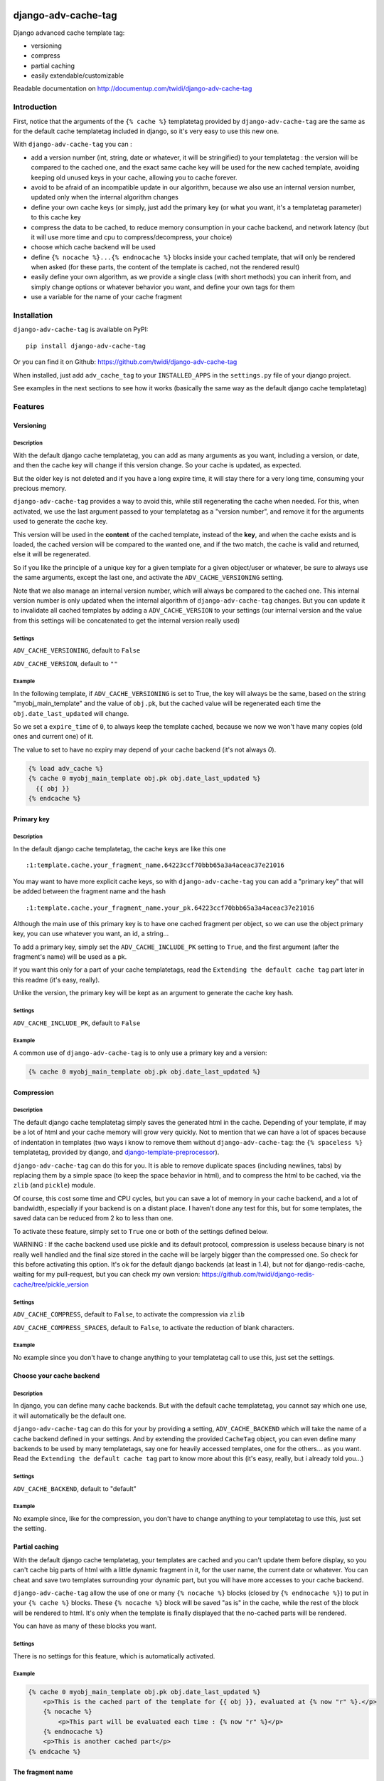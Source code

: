 |PyPI Version| |Build Status|

django-adv-cache-tag
====================

Django advanced cache template tag:

-  versioning
-  compress
-  partial caching
-  easily extendable/customizable

Readable documentation on
http://documentup.com/twidi/django-adv-cache-tag

Introduction
------------

First, notice that the arguments of the ``{% cache %}`` templatetag
provided by ``django-adv-cache-tag`` are the same as for the default
cache templatetag included in django, so it's very easy to use this new
one.

With ``django-adv-cache-tag`` you can :

-  add a version number (int, string, date or whatever, it will be
   stringified) to your templatetag : the version will be compared to
   the cached one, and the exact same cache key will be used for the new
   cached template, avoiding keeping old unused keys in your cache,
   allowing you to cache forever.
-  avoid to be afraid of an incompatible update in our algorithm,
   because we also use an internal version number, updated only when the
   internal algorithm changes
-  define your own cache keys (or simply, just add the primary key (or
   what you want, it's a templatetag parameter) to this cache key
-  compress the data to be cached, to reduce memory consumption in your
   cache backend, and network latency (but it will use more time and cpu
   to compress/decompress, your choice)
-  choose which cache backend will be used
-  define ``{% nocache %}...{% endnocache %}`` blocks inside your cached
   template, that will only be rendered when asked (for these parts, the
   content of the template is cached, not the rendered result)
-  easily define your own algorithm, as we provide a single class (with
   short methods) you can inherit from, and simply change options or
   whatever behavior you want, and define your own tags for them
-  use a variable for the name of your cache fragment

Installation
------------

``django-adv-cache-tag`` is available on PyPI::

    pip install django-adv-cache-tag

Or you can find it on Github:
https://github.com/twidi/django-adv-cache-tag

When installed, just add ``adv_cache_tag`` to your ``INSTALLED_APPS`` in
the ``settings.py`` file of your django project.

See examples in the next sections to see how it works (basically the
same way as the default django cache templatetag)

Features
--------

Versioning
~~~~~~~~~~

Description
^^^^^^^^^^^

With the default django cache templatetag, you can add as many arguments
as you want, including a version, or date, and then the cache key will
change if this version change. So your cache is updated, as expected.

But the older key is not deleted and if you have a long expire time, it
will stay there for a very long time, consuming your precious memory.

``django-adv-cache-tag`` provides a way to avoid this, while still
regenerating the cache when needed. For this, when activated, we use the
last argument passed to your templatetag as a "version number", and
remove it for the arguments used to generate the cache key.

This version will be used in the **content** of the cached template,
instead of the **key**, and when the cache exists and is loaded, the
cached version will be compared to the wanted one, and if the two match,
the cache is valid and returned, else it will be regenerated.

So if you like the principle of a unique key for a given template for a
given object/user or whatever, be sure to always use the same arguments,
except the last one, and activate the ``ADV_CACHE_VERSIONING`` setting.

Note that we also manage an internal version number, which will always
be compared to the cached one. This internal version number is only
updated when the internal algorithm of ``django-adv-cache-tag`` changes.
But you can update it to invalidate all cached templates by adding a
``ADV_CACHE_VERSION`` to your settings (our internal version and the
value from this settings will be concatenated to get the internal
version really used)

Settings
^^^^^^^^

``ADV_CACHE_VERSIONING``, default to ``False``

``ADV_CACHE_VERSION``, default to ``""``

Example
^^^^^^^

In the following template, if ``ADV_CACHE_VERSIONING`` is set to True,
the key will always be the same, based on the string
"myobj\_main\_template" and the value of ``obj.pk``, but the cached
value will be regenerated each time the ``obj.date_last_updated`` will
change.

So we set a ``expire_time`` of ``0``, to always keep the template
cached, because we now we won't have many copies (old ones and current
one) of it.

The value to set to have no expiry may depend of your cache backend (it's not always `0`).


.. code:: django

    {% load adv_cache %}
    {% cache 0 myobj_main_template obj.pk obj.date_last_updated %}
      {{ obj }}
    {% endcache %}

Primary key
~~~~~~~~~~~

Description
^^^^^^^^^^^

In the default django cache templatetag, the cache keys are like this
one ::

    :1:template.cache.your_fragment_name.64223ccf70bbb65a3a4aceac37e21016

You may want to have more explicit cache keys, so with
``django-adv-cache-tag`` you can add a "primary key" that will be added
between the fragment name and the hash ::

    :1:template.cache.your_fragment_name.your_pk.64223ccf70bbb65a3a4aceac37e21016

Although the main use of this primary key is to have one cached fragment
per object, so we can use the object primary key, you can use whatever
you want, an id, a string...

To add a primary key, simply set the ``ADV_CACHE_INCLUDE_PK`` setting to
``True``, and the first argument (after the fragment's name) will be
used as a pk.

If you want this only for a part of your cache templatetags, read the
``Extending the default cache tag`` part later in this readme (it's
easy, really).

Unlike the version, the primary key will be kept as an argument to
generate the cache key hash.

Settings
^^^^^^^^

``ADV_CACHE_INCLUDE_PK``, default to ``False``

Example
^^^^^^^

A common use of ``django-adv-cache-tag`` is to only use a primary key
and a version:

.. code:: django

    {% cache 0 myobj_main_template obj.pk obj.date_last_updated %}

Compression
~~~~~~~~~~~

Description
^^^^^^^^^^^

The default django cache templatetag simply saves the generated html in
the cache. Depending of your template, if may be a lot of html and your
cache memory will grow very quickly. Not to mention that we can have a
lot of spaces because of indentation in templates (two ways i know to
remove them without ``django-adv-cache-tag``: the ``{% spaceless %}``
templatetag, provided by django, and
`django-template-preprocessor <https://github.com/citylive/django-template-preprocessor/>`__).

``django-adv-cache-tag`` can do this for you. It is able to remove
duplicate spaces (including newlines, tabs) by replacing them by a
simple space (to keep the space behavior in html), and to compress the
html to be cached, via the ``zlib`` (and ``pickle``) module.

Of course, this cost some time and CPU cycles, but you can save a lot of
memory in your cache backend, and a lot of bandwidth, especially if your
backend is on a distant place. I haven't done any test for this, but for
some templates, the saved data can be reduced from 2 ko to less than
one.

To activate these feature, simply set to ``True`` one or both of the
settings defined below.

WARNING : If the cache backend used use pickle and its default protocol,
compression is useless because binary is not really well handled and the
final size stored in the cache will be largely bigger than the
compressed one. So check for this before activating this option. It's ok
for the default django backends (at least in 1.4), but not for
django-redis-cache, waiting for my pull-request, but you can check my
own version:
https://github.com/twidi/django-redis-cache/tree/pickle\_version

Settings
^^^^^^^^

``ADV_CACHE_COMPRESS``, default to ``False``, to activate the
compression via ``zlib``

``ADV_CACHE_COMPRESS_SPACES``, default to ``False``, to activate the
reduction of blank characters.

Example
^^^^^^^

No example since you don't have to change anything to your templatetag
call to use this, just set the settings.

Choose your cache backend
~~~~~~~~~~~~~~~~~~~~~~~~~

Description
^^^^^^^^^^^

In django, you can define many cache backends. But with the default
cache templatetag, you cannot say which one use, it will automatically
be the default one.

``django-adv-cache-tag`` can do this for your by providing a setting,
``ADV_CACHE_BACKEND`` which will take the name of a cache backend
defined in your settings. And by extending the provided ``CacheTag``
object, you can even define many backends to be used by many
templatetags, say one for heavily accessed templates, one for the
others... as you want. Read the ``Extending the default cache tag`` part
to know more about this (it's easy, really, but i already told you...)

Settings
^^^^^^^^

``ADV_CACHE_BACKEND``, default to "default"

Example
^^^^^^^

No example since, like for the compression, you don't have to change
anything to your templatetag to use this, just set the setting.

Partial caching
~~~~~~~~~~~~~~~

With the default django cache templatetag, your templates are cached and
you can't update them before display, so you can't cache big parts of
html with a little dynamic fragment in it, for the user name, the
current date or whatever. You can cheat and save two templates
surrounding your dynamic part, but you will have more accesses to your
cache backend.

``django-adv-cache-tag`` allow the use of one or many ``{% nocache %}``
blocks (closed by ``{% endnocache %}``) to put in your ``{% cache %}``
blocks. These ``{% nocache %}`` block will be saved "as is" in the
cache, while the rest of the block will be rendered to html. It's only
when the template is finally displayed that the no-cached parts will be
rendered.

You can have as many of these blocks you want.

Settings
^^^^^^^^

There is no settings for this feature, which is automatically activated.

Example
^^^^^^^

.. code:: django

    {% cache 0 myobj_main_template obj.pk obj.date_last_updated %}
        <p>This is the cached part of the template for {{ obj }}, evaluated at {% now "r" %}.</p>
        {% nocache %}
            <p>This part will be evaluated each time : {% now "r" %}</p>
        {% endnocache %}
        <p>This is another cached part</p>
    {% endcache %}

The fragment name
~~~~~~~~~~~~~~~~~

Description
^^^^^^^^^^^

The fragment name is the name to use as a base to create the cache key, and is defined just
after the expiry time.

The Django documentation states ``The name will be taken as is, do not use a variable``.

In ``django-adv-cache-tag``, by setting ``ADV_CACHE_RESOLVE_NAME`` to ``True``, a fragment name
that is not quoted will be resolved as a variable that should be in the context.

Settings
^^^^^^^^

``ADV_CACHE_RESOLVE_NAME``, default to ``False``

Example
^^^^^^^

With ``ADV_CACHE_RESOLVE_NAME`` set to ``True``, you can do this if you have a variable named
``fragment_name`` in your context:

.. code:: django

    {% cache 0 fragment_name obj.pk obj.date_last_updated %}

And if you want to pass a name, you have to surround it by quotes:

.. code:: django

    {% cache 0 "myobj_main_template" obj.pk obj.date_last_updated %}

With ``ADV_CACHE_RESOLVE_NAME`` set to ``False``, the default, the name is always seen as a string,
but if surrounded by quotes, they are removed.

In the following example, you see double-quotes, but it would be the same with single quotes, or
no quotes at all:

.. code:: django

    {% cache 0 "myobj_main_template" obj.pk obj.date_last_updated %}

Extending the default cache tag
-------------------------------

If the five settings explained in the previous sections are not enough
for you, or if you want to have a templatetag with a different behavior
as the default provided ones, you will be happy to know that
``django-adv-cache-tag`` was written with easily extending in mind.

It provides a class, ``CacheTag`` (in ``adv_cache_tag.tag``), which has
a lot of short and simple methods, and even a ``Meta`` class (idea
stolen from the django models :D ). So it's easy to override a simple
part.

All options defined in the ``Meta`` class are accessible in the class
via ``self.options.some_field``

Below we will show many ways of extending this class.

Basic override
~~~~~~~~~~~~~~

Imagine you don't want to change the default settings (all to ``False``,
and using the ``default`` backend) but want a templatetag with
versioning activated :

Create a new templatetag file (``myapp/templatetags/my_cache_tags.py``)
with this:

.. code:: python

    from adv_cache_tag.tag import CacheTag

    class VersionedCacheTag(CacheTag):
        class Meta(CacheTag.Meta):
            versioning = True

    from django import template
    register = template.Library()

    VersionedCacheTag.register(register, 'ver_cache')

With these simple lines, you now have a new templatetag to use when you
want versioning:

.. code:: django

    {% load my_cache_tags %}
    {% ver_cache 0 myobj_main_template obj.pk obj.date_last_updated %}
        obj
    {% endver_cache %}

As you see, just replace ``{% load adv_cache %}`` (or the django default
``{% load cache %}``) by ``{% load my_cache_tags %}`` (your templatetag
module), and the ``{% cache %}`` templatetag by your new defined one,
``{% ver_cache ... %}``. Don't forget to replace the closing tag too:
``{% endver_cache %}``. But the ``{% nocache %}`` will stay the same,
except if you want a new one. For this, just add a parameter to the
``register`` method:

.. code:: python

    MyCacheTag.register(register, 'ver_cache', 'ver_nocache')

.. code:: django

    {% ver_cache ... %}
        cached
        {% ver_nocache %}not cached{% endver_nocache %}
    {% endver_cache %}

Note that you can keep the name ``cache`` for your tag if you know that
you will not load in your template another templatetag module providing
a ``cache`` tag. To do so, the simplest way is:

.. code:: python

    MyCacheTag.register(register)  # 'cache' and 'nocache' are the default values

All the ``django-adv-cache-tag`` settings have a matching variable in
the ``Meta`` class, so you can override one or many of them in your own
classes. See the "Settings" part to see them.

Internal version
~~~~~~~~~~~~~~~~

When your template file is updated, the only way to invalidate all
cached versions of this template is to update the fragment name or the
arguments passed to the templatetag.

With ``django-adv-cache-tag`` you can do this with versioning, by
managing your own version as the last argument to the templatetag. But
if you want to use the power of the versioning system of
``django-adv-cache-tag``, it can be too verbose:

.. code:: django

    {% load adv_cache %}
    {% with template_version=obj.date_last_updated|stringformat:"s"|add:"v1" %}
        {% cache 0 myobj_main_template obj.pk template_version %}
        ...
        {% endcache %}
    {% endwith %}

``django-adv-cache-tag`` provides a way to do this easily, with the
``ADV_CACHE_VERSION`` setting. But by updating it, **all** cached
versions will be invalidated, not only those you updated.

To do this, simply create your own tag with a specific internal version:

.. code:: python

    class MyCacheTag(CacheTag):
        class Meta(CacheTag.Meta):
           internal_version = "v1"

    MyCacheTag.register('my_cache')

And then in your template, you can simply do

.. code:: django

    {% load my_cache_tags %}
    {% my_cache 0 myobj_main_template obj.pk obj.date_last_updated %}
    ...
    {% endmy_cache %}

Each time you update the content of your template and want invalidation,
simply change the ``internal_version`` in your ``MyCacheTag`` class (or
you can use a settings for this).

Change the cache backend
~~~~~~~~~~~~~~~~~~~~~~~~

If you want to change the cache backend for one templatetag, it's easy:

.. code:: python

    class MyCacheTag(CacheTag):
        class Meta:
            cache_backend = 'templates'

But you can also to this by overriding a method:

.. code:: python

    from django.core.cache import get_cache

    class MyCacheTag(CacheTag):
        def get_cache_object(self):
            return get_cache('templates')

And if you want a cache backend for old objects, and another, faster,
for recent ones:

.. code:: python

    from django.core.cache import get_cache

    class MyCacheTag(CacheTag):
        class Meta:
            cache_backend = 'fast_templates'

        def get_cache_object(self):
            cache_backend = self.options.cache_backend
            if self.get_pk() < 1000:
                cache_backend = 'slow_templates'
            return get_cache(cache_backend)

The value returned by the ``get_cache_object`` should be a cache backend
object, but as we only use the ``set`` and ``get`` methods on this
object, it can be what you want if it provides these two methods. And
even more, you can override the ``cache_set`` and ``cache_get`` methods
of the ``CacheTag`` class if you don't want to use the default ``set``
and ``get`` methods of the cache backend object.

Note that we also support the django way of changing the cache backend in the template-tag, using
the ``using`` argument, to be set at the last parameter (without any space between `using` and the
name of the cache backend).

.. code:: django

    {% cache 0 myobj_main_template obj.pk obj.date_last_updated using=foo %}


Change the cache key
~~~~~~~~~~~~~~~~~~~~

The ``CacheTag`` class provides three classes to create the cache key:

-  ``get_base_cache_key``, which returns a formattable string
   ("template.%(nodename)s.%(name)s.%(pk)s.%(hash)s" by default if
   ``include_pk`` is ``True`` or
   "template.%(nodename)s.%(name)s.%(hash)s" if ``False``
-  ``get_cache_key_args``, which returns the arguments to use in the
   previous string
-  ``get_cache_key``, which combine the two

The arguments are:

-  ``nodename`` parameter is the name of the ``templatetag``: it's
   "my\_cache" in ``{% my_cache ... %}``
-  ``name`` is the "fragment name" of your templatetag, the value after
   the expire-time
-  ``pk`` is used only if ``self.options.include_pk`` is ``True``, and
   is returned by ``this.get_pk()``
-  ``hash`` is the hash of all arguments after the fragment name,
   excluding the last one which is the version number (this exclusion
   occurs only if ``self.options.versioning`` is ``True``)

If you want to remove the "template." part at the start of the cache key
(useless if you have a cache backend dedicated to template caching), you
can do this:

.. code:: python

    class MyCacheTag(CacheTag):
        def get_base_cache_key(self):
            cache_key = super(MyCacheTag, self).get_base_cache_key()
            return cache_key[len('template:'):]  # or [9:]

Add an argument to the templatetag
~~~~~~~~~~~~~~~~~~~~~~~~~~~~~~~~~~

By default, the templatetag provided by ``CacheTag`` takes the same
arguments as the default django cache templatetag.

If you want to add an argument, it's easy as the class provides a
``get_template_node_arguments`` method, which will work as for normal
django templatetags, taking a list of tokens, and returning ones that
will be passed to the real templatetag, a ``Node`` class tied to the
``CacheTag``.

Say you want to add a ``foo`` argument between the expire time and the
fragment name:

.. code:: python

    from django import template

    from adv_cache_tag.tag import CacheTag, Node

    class MyNode(Node):
        def __init__(self, nodename, nodelist, expire_time, foo, fragment_name, vary_on):
            """ Save the foo variable in the node (not resolved yet) """
            super(MyNode, self).__init__(self, nodename, nodelist, expire_time, fragment_name, vary_on)
            self.foo = foo


    class MyCacheTag(CacheTag):

        Node = MyNode

        def prepare_params(self):
            """ Resolve the foo variable to it's real content """
            super(MyCacheTag, self).prepare_params()
            self.foo = template.Variable(self.node.foo).resolve(self.context)

        @classmethod
        def get_template_node_arguments(cls, tokens):
            """ Check validity of tokens and return them as ready to be passed to the Node class """
            if len(tokens) < 4:
                raise template.TemplateSyntaxError(u"'%r' tag requires at least 3 arguments." % tokens[0])
            return (tokens[1], tokens[2], tokens[3], tokens[4:])

Prepare caching of templates
~~~~~~~~~~~~~~~~~~~~~~~~~~~~

This one is not about overriding the class, but it can be useful. When
an object is updated, it can be better to regenerate the cached template
at this moment rather than when we need to display it.

It's easy. You can do this by catching the ``post_save`` signal of your
model, or just by overriding its ``save`` method. For this example we
will use this last solution.

The only special thing is to know the path of the template where your
templatetag is. In my case, i have a template just for this (included in
other ones for general use), so it's easier to find it and regenerate it
as in this example.

As we are not in a request, we don't have the ``Request`` object here,
so context processors are not working, we must create a context object
that will be used to render the template, with all needed variables.

.. code:: python

    from django.template import loader, Context

    class MyModel(models.Model):
        # your fields

        def save(self, *args, **kwargs):
            super(MyModel, self.save(*args, **kwargs)

            template = 'path/to/my_template_file_with_my_cache_block.html'

            context = Context({
                'obj': self,

                # as you have no request, we have to add stuff from context processors manually if we need them
                'STATIC_URL': settings.STATIC_URL,

                # the line below indicates that we force regenerating the cache, even if it exists
                '__regenerate__': True,

                # the line below indicates if we only want html, without parsing the nocache parts
                '__partial__': True,

            })

            loader.get_template(template).render(context)

Load data from database before rendering
~~~~~~~~~~~~~~~~~~~~~~~~~~~~~~~~~~~~~~~~

This is a special case. Say you want to display a list of objects but
you have only ids and versions retrieved from redis (with ``ZSET``, with
id as value and updated date (which is used as a version) as score , for
example)

If you know you always have a valid version of your template in cache,
because they are regenerated every time they are saved, as seen above,
it's fine, just add the object's primary key as the ``pk`` in your
templatetag arguments, and the cached template will be loaded.

But if it's not the case, you will have a problem: when django will
render the template, the only part of the object present in the context
is the primary key, so if you need the name or whatever field to render
the cached template, it won't work.

With ``django-adv-cache-tag`` it's easy to resolve this, as we can load
the object from the database and adding it to the context.

View
^^^^

.. code:: python

    def my_view(request):
        objects = [
            dict(
                pk=val[0],
                date_last_updated=val[1]
            )
            for val in
                redis.zrevrange('my_objects', 0, 19, withscores=True)
        ]
        return render(request, "my_results.html", dict(objects=objects))

Template "my\_results.html"
^^^^^^^^^^^^^^^^^^^^^^^^^^^

.. code:: django

    {% for obj in objects %}
        {% include "my_result.html" %}
    {% endfor %}

Template "my\_result.html"
^^^^^^^^^^^^^^^^^^^^^^^^^^

.. code:: django

    {% load my_cache_tags %}
    {% my_cache 0 myobj_main_template obj.pk obj.date_last_updated %}
        {{ obj }}
    {% endmy_cache %}

Templatetag
^^^^^^^^^^^

In ``myapp/templatetags/my_cache_tags``

.. code:: python

    from my_app.models import MyModel

    class MyCacheTag(CacheTag):

        class Meta(CacheTag.Meta):
            """ Force options """
            include_pk = True
            versioning = True

        def create_content(self):
            """ If the object in context is not a real model, load it from db """
            if not isinstance(context['obj'], MyObject):
                context['obj'] = MyModel.objects.get(id=self.get_pk())
            super(MyCacheTag, self).create_content()

    MyCacheTag.register('my_cache')

Careful with this, it generates as database requests as objects to be
loaded.

And more...
~~~~~~~~~~~

If you want to do more, feel free to look at the source code of the
``CacheTag`` class (in ``tag.py``), all methods are documented.

Settings
--------

``django-adv-cache-tag`` provide 5 settings you can change. Here is the
list, with descriptions, default values, and corresponding fields in the
``Meta`` class (accessible via ``self.options.some_field`` in the
``CacheTag`` object)

-  ``ADV_CACHE_VERSIONING`` to activate versioning, default to ``False``
   (``versioning`` in the ``Meta`` class)
-  ``ADV_CACHE_COMPRESS`` to activate compression, default to ``False``
   (``compress`` in the ``Meta`` class)
-  ``ADV_CACHE_COMPRESS_SPACES`` to activate spaces compression, default
   to ``False`` (``compress_spaces`` in the ``Meta`` class)
-  ``ADV_CACHE_INCLUDE_PK`` to activate the "primary key" feature,
   default to ``False`` (``include_pk`` in the ``Meta`` class)
-  ``ADV_CACHE_BACKEND`` to choose the cache backend to use, default to
   ``"default"`` (``cache_backend`` in the ``Meta`` class)
-  ``ADV_CACHE_VERSION`` to create your own internal version (will be
   concatenated to the real internal version of
   ``django-adv-cache-tag``), default to ``""`` (``internal_version`` in
   the ``Meta`` class)

How it works
------------

Here is a quick overview on how things work in ``django-adv-cache-tag``

Partial caching
~~~~~~~~~~~~~~~

Your template :

.. code:: django

    {% load adv_cache %}
    {% cache ... %}
        foo
        {% nocache %}
            bar
        {% endnocache %}
        baz
    {% endcache %}

Cached version (we ignore versioning and compress here, just to see how
it works):

.. code:: django

    foo
    {% endRAW_xyz %}
        bar
    {% RAW_xyz %}
    baz

When cached version is loaded, we parse :

.. code:: django

    {% RAW_xyz %}
    foo
    {% endRAW_xyz %}
        bar
    {% RAW_xyz %}
    baz
    {% endRAW_xyz %}

The first ``{% RAW_xyz %}`` and the last ``{% endRAW_xyz %}`` are not
included in the cached version and added before parsing, only to save
some bytes.

Parts between ``{% RAW_xyz %}`` and ``{% endRAW_xyz %}`` are not parsed
at all (seen as a ``TextNode`` by django)

The ``xyz`` part of the ``RAW`` and ``endRAW`` templatetags depends on
the ``SECRET_KEY`` and so is unique for a given site.

It allows to avoid at max the possible collisions with parsed content in
the cached version.

We could have used ``{% nocache %}`` and ``{% endnocache %}`` instead of
``{% RAW_xyz %}`` and ``{% endRAW_xyz %}`` but in the parsed template,
stored in the cache, if the html includes one of these strings, our
final template would be broken, so we use long ones with a hash (but we
can not be sure at 100% these strings could not be in the cached html,
but for common usages it should suffice)

License
-------

``django-adv-cache-tag`` is published under the MIT License (see the
LICENSE file)

Running tests
-------------

If ``adv_cache_tag`` is in the ``INSTALLE_APPS`` of your project, simply
run::

    django-admin test adv_cache_tag

(you may want to use ``django-admin`` or ``./manage.py`` depending on
your installation)

If you are in a fresh virtualenv to work on ``adv_cache_tag``, install
the django version you want::

    pip install django

Then make the ``adv_cache_tag`` module available in your python path.
For example, with ``virtualenv-wrapper``, considering you are at the
root of the ``django-adv-cache-tag`` repository, simply do::

    add2virtualenv .

Or simply::

    pip install -e .

Then to run the tests, this library provides a test project, so you can
launch them this way::

    DJANGO_SETTINGS_MODULE=adv_cache_tag.tests.testproject.settings django-admin.py test adv_cache_tag

Or simply launch the ``runtests.sh`` script (it will run this exact
command)::

    ./runtests.sh

Supported versions
------------------

============== ===============
Django version Python versions
============== ===============
1.4, 1.5, 1.6  2.6, 2.7
1.7, 1.8, 1.9  2.7
============== ===============

Support for Python 3 to come in version 1.0. Then, the support for Python 2 will be dropped.


|Bitdeli Badge|

.. |Bitdeli Badge| image:: https://d2weczhvl823v0.cloudfront.net/twidi/django-adv-cache-tag/trend.png
   :target: https://bitdeli.com/free
.. |PyPI Version| image:: https://img.shields.io/pypi/v/django-adv-cache-tag.png
   :target: https://pypi.python.org/pypi/django-adv-cache-tag
   :alt: PyPI Version
.. |Build Status| image:: https://travis-ci.org/twidi/django-adv-cache-tag.png
   :target: https://travis-ci.org/twidi/django-adv-cache-tag
   :alt: Build Status on Travis CI
